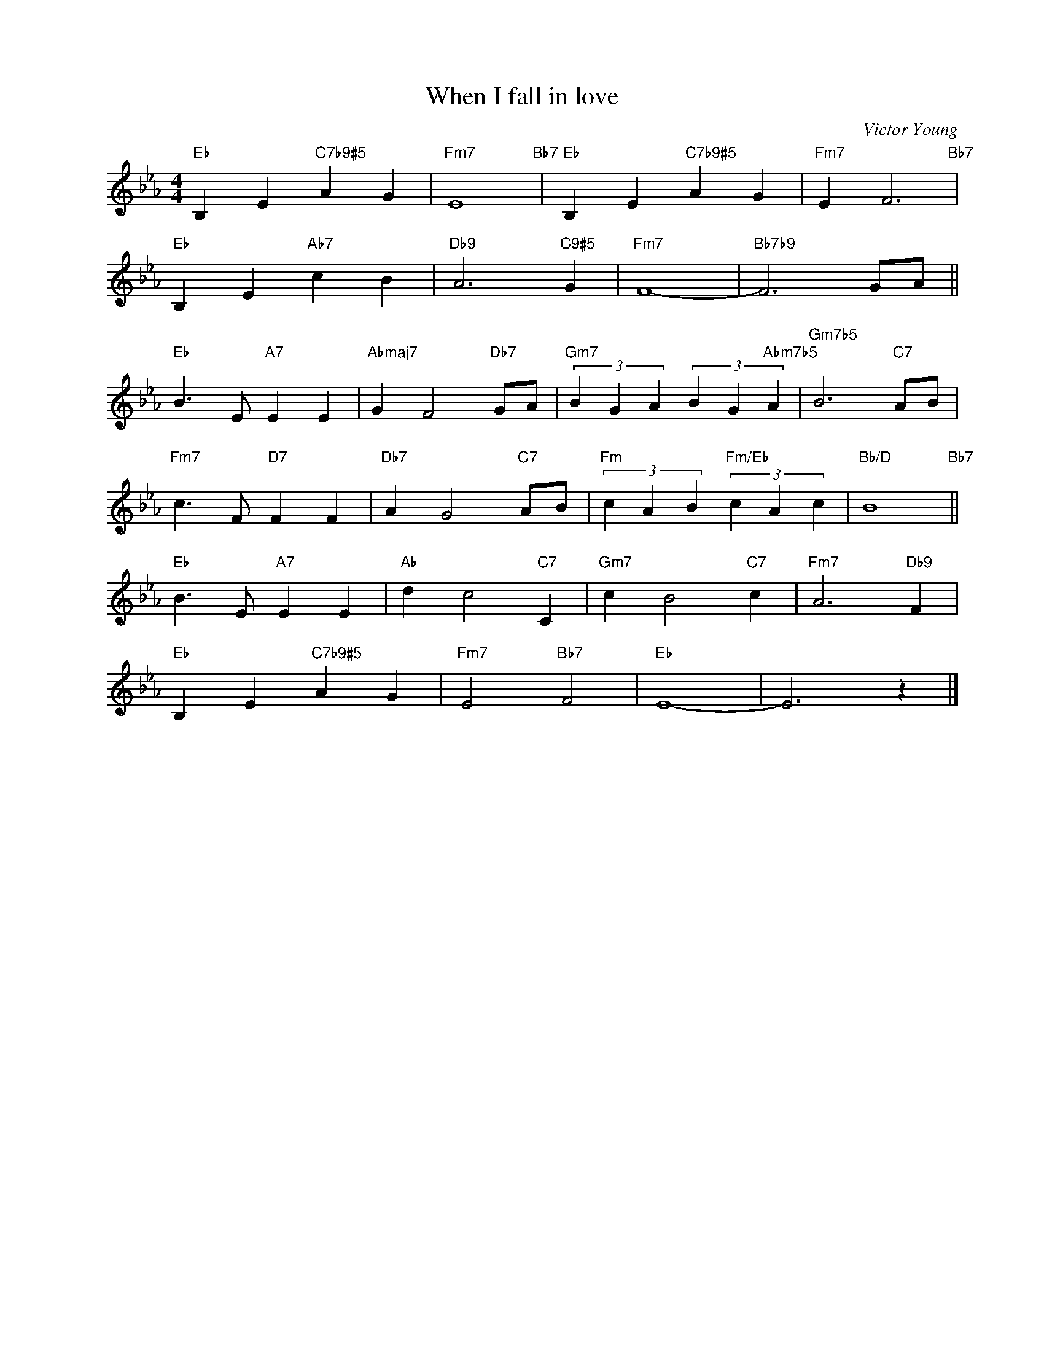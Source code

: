 X:1
T:When I fall in love
C:Victor Young
Z:Edward Heyman
Z:Copyright Â© www.realbook.site
L:1/4
M:4/4
I:linebreak $
K:Eb
V:1 treble nm=" " snm=" "
V:1
"Eb" B, E"C7b9#5" A G |"Fm7" E4"Bb7" |"Eb" B, E"C7b9#5" A G |"Fm7" E F3"Bb7" |$"Eb" B, E"Ab7" c B | %5
"Db9" A3"C9#5" G |"Fm7" F4- |"Bb7b9" F3 G/A/ ||$"Eb" B3/2 E/"A7" E E |"Abmaj7" G F2"Db7" G/A/ | %10
"Gm7" (3B G A (3B G"Abm7b5" A |"Gm7b5" B3"C7" A/B/ |$"Fm7" c3/2 F/"D7" F F |"Db7" A G2"C7" A/B/ | %14
"Fm" (3c A B"Fm/Eb" (3c A c |"Bb/D" B4"Bb7" ||$"Eb" B3/2 E/"A7" E E |"Ab" d c2"C7" C |"Gm7" c B2"C7" c |"Fm7" A3"Db9" F |$ %28
"Eb" B, E"C7b9#5" A G |"Fm7" E2"Bb7" F2 |"Eb" E4- | E3 z |] %32
